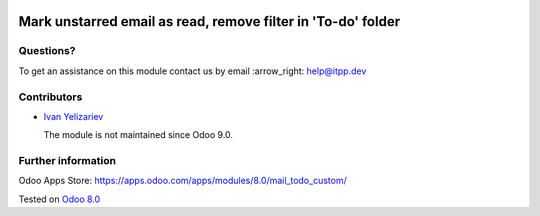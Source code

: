.. image:: https://itpp.dev/images/infinity-readme.png
   :alt: Tested and maintained by IT Projects Labs
   :target: https://itpp.dev

===============================================================
 Mark unstarred email as read, remove filter in 'To-do' folder
===============================================================

Questions?
==========

To get an assistance on this module contact us by email :arrow_right: help@itpp.dev

Contributors
============
* `Ivan Yelizariev <https://it-projects.info/team/yelizariev>`__


  The module is not maintained since Odoo 9.0.

Further information
===================

Odoo Apps Store: https://apps.odoo.com/apps/modules/8.0/mail_todo_custom/


Tested on `Odoo 8.0 <https://github.com/odoo/odoo/commit/ab7b5d7732a7c222a0aea45bd173742acd47242d>`_
